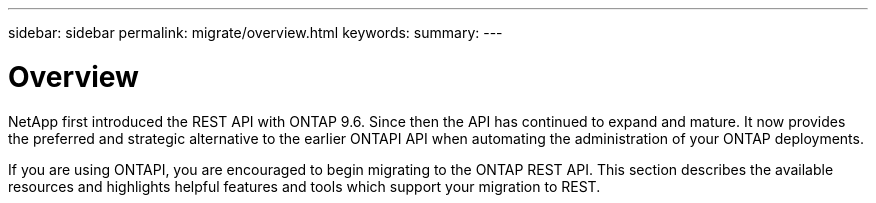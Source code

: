 ---
sidebar: sidebar
permalink: migrate/overview.html
keywords:
summary:
---

= Overview
:hardbreaks:
:nofooter:
:icons: font
:linkattrs:
:imagesdir: ../media/

[.lead]
NetApp first introduced the REST API with ONTAP 9.6. Since then the API has continued to expand and mature. It now provides the preferred and strategic alternative to the earlier ONTAPI API when automating the administration of your ONTAP deployments.

If you are using ONTAPI, you are encouraged to begin migrating to the ONTAP REST API. This section describes the available resources and highlights helpful features and tools which support your migration to REST.

